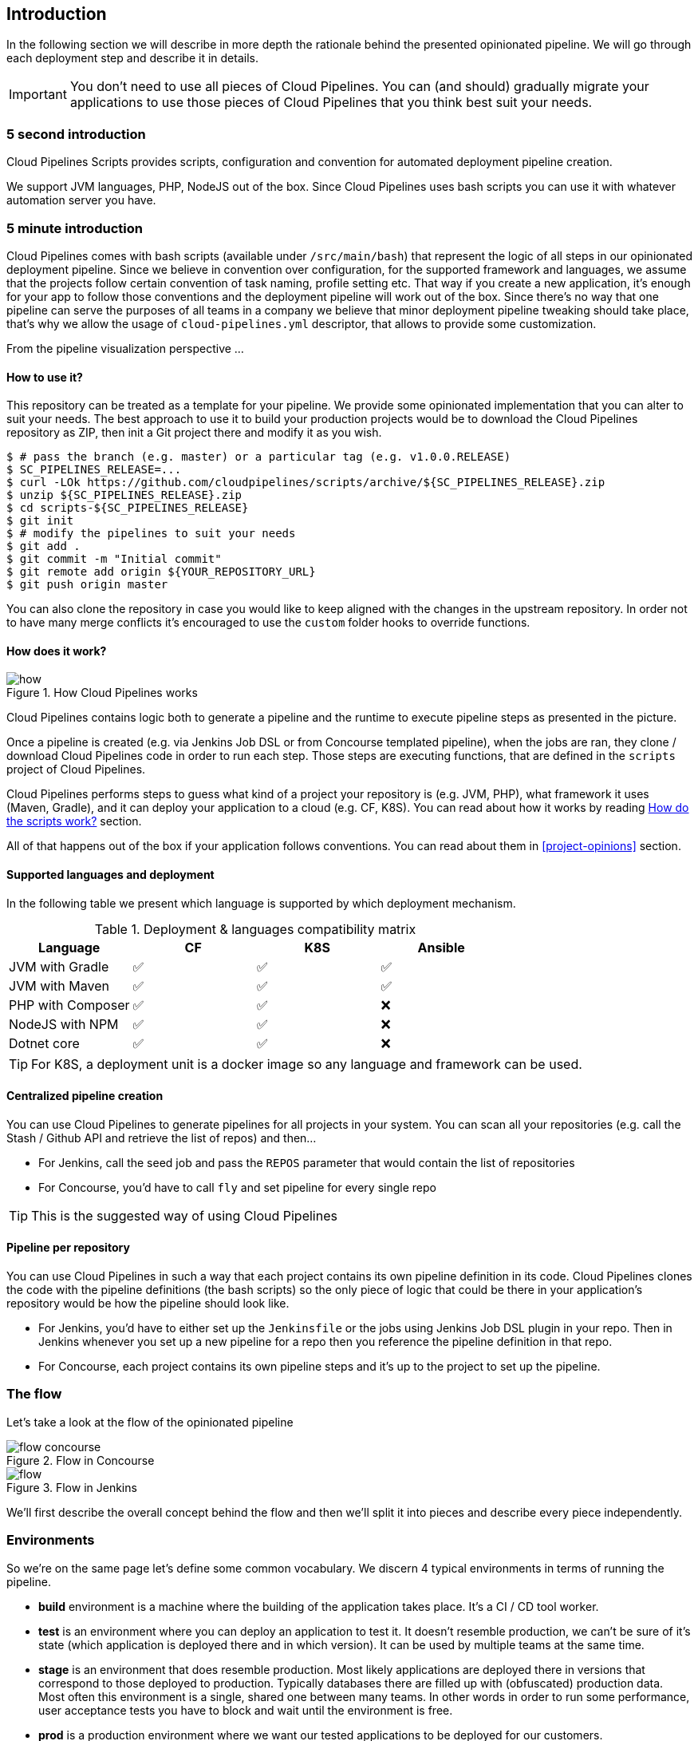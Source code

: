 == Introduction

In the following section we will describe in more depth the rationale
behind the presented opinionated pipeline. We will go through each deployment
step and describe it in details.

IMPORTANT: You don't need to use all pieces of Cloud Pipelines. You
can (and should) gradually migrate your applications to use those pieces of
Cloud Pipelines that you think best suit your needs.

=== 5 second introduction

Cloud Pipelines Scripts provides scripts, configuration and convention for automated
deployment pipeline creation.

We support JVM languages, PHP, NodeJS out of the box. Since Cloud Pipelines uses bash scripts
you can use it with whatever automation server you have.

=== 5 minute introduction

Cloud Pipelines comes with bash scripts (available under `/src/main/bash`)
that represent the logic of all steps in our opinionated deployment pipeline.
Since we believe in convention over configuration, for the supported framework and
languages, we assume that the projects follow certain convention of task naming,
profile setting etc. That way if you create a new application, it's enough for
your app to follow those conventions and the deployment pipeline will work out of
the box. Since there's no way that one pipeline can serve the purposes of all
teams in a company we believe that minor deployment pipeline tweaking should take place,
that's why we allow the usage of `cloud-pipelines.yml` descriptor, that allows to
provide some customization.

From the pipeline visualization perspective ...

==== How to use it?

This repository can be treated as a template for your pipeline. We provide some opinionated
implementation that you can alter to suit your needs. The best approach to use it
to build your production projects would be to download the Cloud Pipelines repository as ZIP, then
init a Git project there and modify it as you wish.

[source,bash]
----
$ # pass the branch (e.g. master) or a particular tag (e.g. v1.0.0.RELEASE)
$ SC_PIPELINES_RELEASE=...
$ curl -LOk https://github.com/cloudpipelines/scripts/archive/${SC_PIPELINES_RELEASE}.zip
$ unzip ${SC_PIPELINES_RELEASE}.zip
$ cd scripts-${SC_PIPELINES_RELEASE}
$ git init
$ # modify the pipelines to suit your needs
$ git add .
$ git commit -m "Initial commit"
$ git remote add origin ${YOUR_REPOSITORY_URL}
$ git push origin master
----

You can also clone the repository in case you would like to keep aligned
with the changes in the upstream repository. In order not to have many merge
conflicts it's encouraged to use the `custom` folder hooks to override functions.

==== How does it work?

image::{intro-root-docs}/how.png[title="How Cloud Pipelines works"]

Cloud Pipelines contains logic both to generate a pipeline and the runtime
to execute pipeline steps as presented in the picture.

Once a pipeline is created (e.g. via Jenkins Job DSL or from Concourse templated
pipeline), when the jobs are ran, they clone / download Cloud Pipelines
code in order to run each step. Those steps are executing functions, that are
defined in the `scripts` project of Cloud Pipelines.

Cloud Pipelines performs steps to guess what kind of a project your
repository is (e.g. JVM, PHP), what framework it uses (Maven, Gradle), and it
can deploy your application to a cloud (e.g. CF, K8S). You can read about how
it works by reading <<how-do-the-scripts-work>> section.

All of that happens out of the box if your application follows conventions.
You can read about them in <<project-opinions>> section.

==== Supported languages and deployment

In the following table we present which language is supported by which deployment
mechanism.

.Deployment & languages compatibility matrix
|===
|Language | CF | K8S | Ansible

| JVM with Gradle
| ✅
| ✅
| ✅

| JVM with Maven
| ✅
| ✅
| ✅

| PHP with Composer
| ✅
| ✅
| ❌

| NodeJS with NPM
| ✅
| ✅
| ❌

| Dotnet core
| ✅
| ✅
| ❌

|===

TIP: For K8S, a deployment unit is a docker image so any language and framework
can be used.

==== Centralized pipeline creation

You can use Cloud Pipelines to generate pipelines
for all projects in your system. You can scan all your
repositories (e.g. call the Stash / Github API and retrieve the list of repos)
and then...

* For Jenkins, call the seed job and pass the `REPOS`
parameter that would contain the list of repositories
* For Concourse, you'd have to call `fly` and set
pipeline for every single repo

TIP: This is the suggested way of using Cloud Pipelines

==== Pipeline per repository

You can use Cloud Pipelines in such a way that
each project contains its own pipeline definition in
its code. Cloud Pipelines clones the code with
the pipeline definitions (the bash scripts) so the
only piece of logic that could be there in your application's
repository would be how the pipeline should look like.

* For Jenkins, you'd have to either set up the `Jenkinsfile`
or the jobs using Jenkins Job DSL plugin in your repo.
Then in Jenkins whenever you set up a new pipeline for a repo
then you reference the pipeline definition in that repo.
* For Concourse, each project contains its own pipeline steps
and it's up to the project to set up the pipeline.

=== The flow

Let's take a look at the flow of the opinionated pipeline

image::{intro-root-docs}/flow_concourse.png[title="Flow in Concourse"]

image::{intro-root-docs}/flow.png[title="Flow in Jenkins"]

We'll first describe the overall concept behind the flow and then
we'll split it into pieces and describe every piece independently.

=== Environments

So we're on the same page let's define some common vocabulary. We discern 4 typical
environments in terms of running the pipeline.

- *build* environment is a machine where the building of the application takes place.
It's a CI / CD tool worker.
- *test* is an environment where you can deploy an application to test it. It doesn’t
resemble production, we can't be sure of it's state (which application is deployed there
and in which version). It can be used by multiple teams at the same time.
- *stage* is an environment that does resemble production. Most likely applications
are deployed there in versions that correspond to those deployed to production.
Typically databases there are filled up with (obfuscated) production data. Most
often this environment is a single, shared one between many teams. In other
words in order to run some performance, user acceptance tests you have to block
and wait until the environment is free.
- *prod* is a production environment where we want our tested applications to be deployed
for our customers.

=== Tests

*Unit tests* - tests that are executed on the application during the build phase.
No integrations with databases / HTTP server stubs etc. take place. Generally speaking your application should
 have plenty of these to have fast feedback if your features are working fine.

*Integration tests* - tests that are executed on the built application during the build phase.
Integrations with in memory databases / HTTP server stubs take place. According to the test
pyramid, in most cases you should have not too many of these kind of tests.

*Smoke tests* - tests that are executed on a deployed application. The concept of these tests
is to check the crucial parts of your application are working properly. If you have 100 features
in your application but you gain most money from e.g. 5 features then you could write smoke tests
 for those 5 features. As you can see we're talking about smoke tests of an application, not of
 the whole system. In our understanding inside the opinionated pipeline, these tests are
 executed against an application that is surrounded with stubs.

*End to end tests* - tests that are executed on a system composing of multiple applications.
The idea of these tests is to check if the tested feature works when the whole system is set up.
Due to the fact that it takes a lot of time, effort, resources to maintain such an environment
and that often those tests are unreliable (due to many different moving pieces like network
database etc.) you should have a handful of those tests. Only for critical parts of your business.
Since only production is the key verifier of whether your feature works, some companies
don't even want to do those and move directly to deployment to production. When your
system contains KPI monitoring and alerting you can quickly react when your deployed application
is not behaving properly.

*Performance testing* - tests executed on an application or set of applications
to check if your system can handle big load of input. In case of our opinionated pipeline
 these tests could be executed either on test (against stubbed environment) or
  stage (against the whole system)

==== Testing against stubs

Before we go into details of the flow let's take a look at the following example.

image::{intro-root-docs}/monolith.png[title="Two monolithic applications deployed for end to end testing"]

When having only a handful of applications, performing end to end testing is beneficial.
From the operations perspective it's maintainable for a finite number of deployed instances.
From the developers perspective it's nice to verify the whole flow in the system
for a feature.

In case of microservices the scale starts to be a problem:

image::{intro-root-docs}/many_microservices.png[title="Many microservices deployed in different versions"]

The questions arise:

- Should I queue deployments of microservices on one testing environment or should I have an environment per microservice?
  * If I queue deployments people will have to wait for hours to have their tests ran - that can be a problem
- To remove that issue I can have an environment per microservice
  * Who will pay the bills (imagine 100 microservices - each having each own environment).
  * Who will support each of those environments?
  * Should we spawn a new environment each time we execute a new pipeline and then wrap it up or should we have
  them up and running for the whole day?
- In which versions should I deploy the dependent microservices - development or production versions?
  * If I have development versions then I can test my application against a feature that is not yet on production.
  That can lead to exceptions on production
  * If I test against production versions then I'll never be able to test against a feature under development
  anytime before deployment to production.

One of the possibilities of tackling these problems is to... not do end to end tests.

image::{intro-root-docs}/stubbed_dependencies.png[title="Execute tests on a deployed microservice on stubbed dependencies"]

If we stub out all the dependencies of our application then most of the problems presented above
disappear. There is no need to start and setup infrastructure required by the dependant
microservices. That way the testing setup looks like this:

image::{intro-root-docs}/stubbed_dependencies.png[title="We're testing microservices in isolation"]

Such an approach to testing and deployment gives the following benefits
(thanks to the usage of http://cloud.spring.io/spring-cloud-contract/spring-cloud-contract.html[Spring Cloud Contract]):

- No need to deploy dependant services
- The stubs used for the tests ran on a deployed microservice are the same as those used during integration tests
- Those stubs have been tested against the application that produces them (check http://cloud.spring.io/spring-cloud-contract/spring-cloud-contract.html[Spring Cloud Contract] for more information)
- We don't have many slow tests running on a deployed application - thus the pipeline gets executed much faster
- We don't have to queue deployments - we're testing in isolation thus pipelines don't interfere with each other
- We don't have to spawn virtual machines each time for deployment purposes

It brings however the following challenges:

- No end to end tests before production - you don't have the full certainty that a feature is working
- First time the applications will talk in a real way will be on production

Like every solution it has its benefits and drawbacks. The opinionated pipeline
 allows you to configure whether you want to follow this flow or not.

==== General view

The general view behind this deployment pipeline is to:

- test the application in isolation
- test the backwards compatibility of the application in order to roll it back if necessary
- allow testing of the packaged app in a deployed environment
- allow user acceptance tests / performance tests in a deployed environment
- allow deployment to production

Obviously the pipeline could have been split to more steps but it seems that all of the aforementioned
 actions comprise nicely in our opinionated proposal.

=== Pipeline descriptor

Each application can contain a file called `cloud-pipelines.yml` with the following structure:

[source,yaml]
----
language_type: jvm
pipeline:
	# used for multi module projects
	main_module: foo/bar
	# used for multi projects
	project_names:
		- monoRepoA
		- monoRepoB
	# should deploy to stage automatically and run e2e tests
	auto_stage: true
	# should deploy to production automatically
	auto_prod: true
	# should the api compatibility check be there
	api_compatibility_step: true
	# should the test rollback step be there
	rollback_step: true
	# should the stage step be there
	stage_step: true
	# should the test step (including rollback) be there
	test_step: true
lowercaseEnvironmentName1:
	# used by spinnaker
	deployment_strategy: HIGHlANDER
	# list of services to be deployed
	services:
		- type: service1Type
		  name: service1Name
		  coordinates: value
		- type: service2Type
		  name: service2Name
		  key: value
lowercaseEnvironmentName2:
	# used by spinnaker
	deployment_strategy: HIGHlANDER
	# list of services to be deployed
	services:
		- type: service3Type
		  name: service3Name
		  coordinates: value
		- type: service4Type
		  name: service4Name
		  key: value
----

If you have a multi-module project, you should point to the folder, where your
module that produces the fat jar lays. In the aforementioned example that module
would be present under the `foo/bar` folder. If you have a single module project,
then you don't have to create this section.

For a given environment we declare a list of infrastructure services that we
want to have deployed. Services have

    - `type` (example: `eureka`, `mysql`, `rabbitmq`, `stubrunner`) - this value gets
    then applied to the `deployService` Bash function
        - *[KUBERNETES]* for `mysql` you can pass the database name via the `database`
        property
    - `name` - name of the service to get deployed
    - `coordinates` - coordinate that allows you to fetch the binary of the service.
      Examples: It can be a maven coordinate `groupid:artifactid:version`,
       docker image `organization/nameOfImage`, etc.
    - arbitrary key value pairs - you can customize the services as you wish

==== Pipeline descriptor for Cloud Foundry

When deploying to Cloud Foundry you can provide services
of the following types:

- `type: broker`
* `broker` - name of the CF broker
* `plan` - name of the plan
* `params` - additional parameters that will be converted to JSON
* `useExisting` - should use existing one or
create a new one (defaults to `false`)
- `type: app`
* `coordinates` - maven coordinates of the stub runner jar
* `manifestPath` - path to the manifest for the stub runner jar
- `type: cups`
* `params` - additional parameters that will be converted to JSON
- `type: cupsSyslog`
* `url` - URL to the syslog drain
- `type: cupsRoute`
* `url` - URL to the route service
- `type: stubrunner`
* `coordinates` - maven coordinates of the stub runner jar
* `manifestPath` - path to the manifest for the stub runner jar

[source,yaml]
----
# This file describes which services are required by this application
# in order for the smoke tests on the TEST environment and end to end tests
# on the STAGE environment to pass

# lowercase name of the environment
test:
  # list of required services
  services:
    - name: config-server
      type: broker
      broker: p-config-server
      plan: standard
      params:
        git:
          uri: https://github.com/ciberkleid/app-config
      useExisting: true
    - name: cloud-bus
      type: broker
      broker: cloudamqp
      plan: lemur
      useExisting: true
    - name: service-registry
      type: broker
      broker: p-service-registry
      plan: standard
      useExisting: true
    - name: circuit-breaker-dashboard
      type: broker
      broker: p-circuit-breaker-dashboard
      plan: standard
      useExisting: true
    - name: stubrunner
      type: stubrunner
      coordinates: io.pivotal:cloudfoundry-stub-runner-boot:0.0.1.M1
      manifestPath: sc-pipelines/manifest-stubrunner.yml

stage:
  services:
    - name: config-server
      type: broker
      broker: p-config-server
      plan: standard
      params:
        git:
          uri: https://github.com/ciberkleid/app-config
    - name: cloud-bus
      type: broker
      broker: cloudamqp
      plan: lemur
    - name: service-registry
      type: broker
      broker: p-service-registry
      plan: standard
    - name: circuit-breaker-dashboard
      type: broker
      broker: p-circuit-breaker-dashboard
      plan: standard
----

Another CF specific property is `artifact_type`. It can be either `binary` or `source`.
Certain languages require a binary to get uploaded (e.g. JAVA) but with others
you have to push the sources (e.g. PHP). The default value is `binary`.

=== Project Setup

Cloud Pipelines supports three main types of project setup
- `Single Project`
- `Multi Module`
- `Multi Project` (aka mono repo)

A `Single Project` is a project that contains a single module that gets
built and package into a single, executable artifact.

A `Multi Module` project is a project that contains a multiple modules.
After building all modules, one gets packaged into a single, executable artifact.
You have to point to that module in your pipeline descriptor.

A `Multi Project` is a project that contains multiple projects. Each of those
projects can be in turn a `Single Project` or a `Multi Module` project. Spring
Cloud Pipelines will assume that if there's a `PROJECT_NAME` environment
variable that corresponds to a folder with the same name in the root of the
repository, that means that this is the project it should build. E.g for
`PROJECT_NAME=foo`, if there's a folder `foo`, then Cloud Pipelines
will treat the `foo` directory as the root of the `foo` project.

[[how-do-the-scripts-work]]
== How do the scripts work?

In this section you'll find description of how the scripts and jobs correspond to each other.
If you need to see a detailed documentation of the Bash scripts, you can go to the
code repository and check it out at `/src/main/bash/README.adoc`.

[[build-and-deployment]]
=== Build and deployment

The high overview looks like this (created via https://textart.io/sequence[textart.io])

```
+---------+                      +-----------+                      +-----------+ +-------+ +---------------+
| script  |                      | language  |                      | framework | | paas  | | customization |
+---------+                      +-----------+                      +-----------+ +-------+ +---------------+
     |                                 |                                  |           |             |
     | What is your language?          |                                  |           |             |
     |-------------------------------->|                                  |           |             |
     |                                 |                                  |           |             |
     |       I'm written in X language |                                  |           |             |
     |<--------------------------------|                                  |           |             |
     |                                 |                                  |           |             |
     |                                 | What framework do you use?       |           |             |
     |                                 |--------------------------------->|           |             |
     |                                 |                                  |           |             |
     |                                 |                I use Y framework |           |             |
     |<-------------------------------------------------------------------|           |             |
     |                                 |                                  |           |             |
     | I know that you use Z PAAS?     |                                  |           |             |
     |------------------------------------------------------------------------------->|             |
     |                                 |                                  |           |             |
     |                                 |  Here are all Z-related deployment functions |             |
     |<-------------------------------------------------------------------------------|             |
     |                                 |                                  |           |             |
     | Anything custom to override in bash?                               |           |             |
     |--------------------------------------------------------------------------------------------->|
     |                                 |                                  |           |             |
     |                                 |                                  |        Not this time... |
     |<---------------------------------------------------------------------------------------------|
     |                                 |                                  |           |             |
     | Ok, run the script              |                                  |           |             |
     |-------------------              |                                  |           |             |
     |                  |              |                                  |           |             |
     |<------------------              |                                  |           |             |
     |                                 |                                  |           |             |
```

Before we run the script we need to answer the questions related to your repo

* what is your language (e.g. `jvm`,`php`)?
* what framework do you use (e.g. `maven`, `gradle`)?
* what PAAS do you use (e.g. `cf`, `k8s`)?


The following sequence diagram describes how the sourcing of bash scripts takes place (created via https://textart.io/sequence[textart.io])

```
+---------+                                         +-----------+                                            +-------------+                   +-----------+            +-----------+                                   +-------+                            +---------+
| script  |                                         | pipeline  |                                            | projectType |                   | language  |            | framework |                                   | paas  |                            | custom  |
+---------+                                         +-----------+                                            +-------------+                   +-----------+            +-----------+                                   +-------+                            +---------+
     |                                                    |                                                         |                                |                        |                                             |                                     |
     | [source pipeline.sh]                               |                                                         |                                |                        |                                             |                                     |
     |--------------------------------------------------->|                                                         |                                |                        |                                             |                                     |
     |                                                    | ------------------------------\                         |                                |                        |                                             |                                     |
     |                                                    |-| loading functions, env vars |                         |                                |                        |                                             |                                     |
     |                                                    | |-----------------------------|                         |                                |                        |                                             |                                     |
     |         -----------------------------------------\ |                                                         |                                |                        |                                             |                                     |
     |         | hopefully all functions get overridden |-|                                                         |                                |                        |                                             |                                     |
     |         | otherwise nothing will work            | |                                                         |                                |                        |                                             |                                     |
     |         |----------------------------------------| |                                                         |                                |                        |                                             |                                     |
     |                                                    | Source the [projectType/pipeline-projectType.sh]        |                                |                        |                                             |                                     |
     |                                                    |-------------------------------------------------------->|                                |                        |                                             |                                     |
     |                                                    |                        -------------------------------\ |                                |                        |                                             |                                     |
     |                                                    |                        | What do we have here...?     |-|                                |                        |                                             |                                     |
     |                                                    |                        | A [mvnw] file,               | |                                |                        |                                             |                                     |
     |                                                    |                        | it has to be a [jvm] project | |                                |                        |                                             |                                     |
     |                                                    |                        |------------------------------| | Source [pipeline-jvm.sh]       |                        |                                             |                                     |
     |                                                    |                                                         |------------------------------->|                        |                                             |                                     |
     |                                                    |                                                         |                                |                        |                                             |                                     |
     |                                                    |                                                         |                                | Maven or Gradle?       |                                             |                                     |
     |                                                    |                                                         |                                |----------------------->|                                             |                                     |
     |                                                    |                                                         |                                |                        | ----------------------------------------\   |                                     |
     |                                                    |                                                         |                                |                        |-| There's a [mvnw] file?                |   |                                     |
     |                                                    |                                                         |                                |                        | | So the [PROJECT_TYPE] must be [maven] |   |                                     |
     |                                                    |                                                         |                                |                        | |---------------------------------------|   |                                     |
     |                                                    |                                                         |                                |   It's a Maven project |                                             |                                     |
     |                                                    |<------------------------------------------------------------------------------------------------------------------|                                             |                                     |
     |                                                    |                                                         |                                |                        |                                             |                                     |
     |                                                    | The [PAAS_TYPE] is [cf] so I'll source [pipeline-cf.sh] |                                |                        |                                             |                                     |
     |                                                    |---------------------------------------------------------------------------------------------------------------------------------------------------------------->|                                     |
     |                                                    |                                                         |                                |                        |                                             | -------------------------------\    |
     |                                                    |                                                         |                                |                        |                                             |-| Loading all                  |    |
     |                                                    |                                                         |                                |                        |                                             | | deployment-related functions |    |
     |                   -------------------------------\ |                                                         |                                |                        |                                             | |------------------------------|    |
     |                   | Ok, we know that it's Maven  |-|                                                         |                                |                        |                                             |                                     |
     |                   | and should be deployed to CF | |                                                         |                                |                        |                                             |                                     |
     |                   |------------------------------| |                                                         |                                |                        |                                             |                                     |
     |                                                    | Try to source [custom/build_and_upload.sh]              |                                |                        |                                             |                                     |
     |                                                    |------------------------------------------------------------------------------------------------------------------------------------------------------------------------------------------------------>|
     |                                                    |                                                         |                                |                        |                                             |                                     | ----------------------------\
     |                                                    |                                                         |                                |                        |                                             |                                     |-| No such file so           |
     |                                                    |                                                         |                                |                        |                                             |                                     | | nothing custom to be done |
     | ---------------------------------------------\     |                                                         |                                |                        |                                             |                                     | |---------------------------|
     |-| All build related functions                |     |                                                         |                                |                        |                                             |                                     |
     | | overridden by language / framework scripts |     |                                                         |                                |                        |                                             |                                     |
     | -------------------------------\-------------|     |                                                         |                                |                        |                                             |                                     |
     |-| All deploy related functions |                   |                                                         |                                |                        |                                             |                                     |
     | | overridden by paas scripts   |                   |                                                         |                                |                        |                                             |                                     |
     | |------------------------------|                   |                                                         |                                |                        |                                             |                                     |
     | run [build] function                               |                                                         |                                |                        |                                             |                                     |
     |---------------------                               |                                                         |                                |                        |                                             |                                     |
     |                    |                               |                                                         |                                |                        |                                             |                                     |
     |<--------------------                               |                                                         |                                |                        |                                             |                                     |
     |                                                    |                                                         |                                |                        |                                             |                                     |
```


* A script e.g. `build_and_upload.sh` is called
* It sources the `pipeline.sh` that contains all the essential function "interfaces" and
environment variables
* `pipeline.sh` needs information about the project type - it
will source `projectType/pipeline-projectType.sh`
* `projectType/pipeline-projectType.sh` contains logic to decide on what the language is
** verify if a repo contains files corresponding to given languages (e.g. `mvnw`, `composer.json`)
** verify if there's a concrete framework that we support (e.g. `maven` or `gradle`)
* once we know what the project type is we can deal with PAAS. Depending on the environment
variable `PAAS_TYPE` we can source proper PAAS functions. E.g. `pipeline-cf.sh` for Cloud Foundry.
* we've got the functions loaded, now we can see if we can do some further customization
** we will search for a file called `${sc-pipelines-root}//src/main/bash/custom/build_and_upload.sh`
to override any functions you want
* now we can run the `build` function from `build_and_upload.sh`

[[project-crawler]]
=== Project Crawler

In Jenkins, you can generate the deployment pipelines by passing an environment variable with a comma
separated list of repositories. This however doesn't scale. We would like to automatically fetch
a list of all repositories from a given organization / team.

That's why we're using the https://github.com/spring-cloud/project-crawler[Project Crawler]
library, that is able to:

* fetch all projects for a given organization
* fetch contents of a file for a given repository

The following diagram depicts this situation:

```
+---------+                                                  +-------+                                                                           +-------------+ +---------+
| Jenkins |                                                  | Seed  |                                                                           | SCPipelines | | Github  |
+---------+                                                  +-------+                                                                           +-------------+ +---------+
     |                                                           |                                                                                      |             |
     | Copy the seed job from the repo                           |                                                                                      |             |
     |------------------------------------------------------------------------------------------------------------------------------------------------->|             |
     |                                                           |                                                                                      |             |
     | Run seed job to generate Spinnaker pipelines and jobs     |                                                                                      |             |
     |---------------------------------------------------------->|                                                                                      |             |
     |                                                           |                                                                                      |             |
     |                                                           | Crawl org [foo] and fetch all repositories                                           |             |
     |                                                           |--------------------------------------------------------------------------------------------------->|
     |                                                           |                                                                                      |             |
     |                                                           |                                                                   In org [foo] there [a,b,c] repos |
     |                                                           |<---------------------------------------------------------------------------------------------------|
     |                                                           |                                                                                      |             |
     |                                                           | For each repo fetch pipeline descriptor                                              |             |
     |                                                           |--------------------------------------------------------------------------------------------------->|
     |                                                           |                                                                                      |             |
     |                                                           |                      There you go. [a] wants no [test] env, [b] no [stage] env, [c] wants all envs |
     |                                                           |<---------------------------------------------------------------------------------------------------|
     |                                                           |                                                                                      |             |
     |                                                           | Build pipelines. For [a] without [test], for [b] without [stage]. All for [c]        |             |
     |                                                           |------------------------------------------------------------------------------        |             |
     |                                                           |                                                                             |        |             |
     |                                                           |<-----------------------------------------------------------------------------        |             |
     |                             ----------------------------\ |                                                                                      |             |
     |                             | By having descriptors,    |-|                                                                                      |             |
     |                             | we can tune the pipelines | |                                                                                      |             |
     |                             | as the app wanted it to.  | |                                                                                      |             |
     |                             |---------------------------| | Build jobs / pipelines for [a,b,c] repos                                             |             |
     |                                                           |-----------------------------------------                                             |             |
     |                                                           |                                        |                                             |             |
     |                                                           |<----------------------------------------                                             |             |
     |                                                           |                                                                                      |             |
```

Thanks to the Project Crawler you can run the seed job and automatically all the new repositories
will be picked and pipelines will be created for them. Project Crawler supports repositories
stored at Github, Gitlab, Bitbucket. You can also register your own implementation. Please check the
https://github.com/spring-cloud/project-crawler[Project Crawler] repository for more information.

[[how-do-the-scripts-work-with-spinanker]]
=== How do the scripts work with Spinnaker?

With Spinnaker, the deployment pipeline lays inside of Spinnaker. No longer do we treat
Jenkins or Concourse as a tool that does deployments too. In Jenkins we will only create
the CI jobs (i.e. build, test) and prepare the JSON definitions of Spinnaker pipelines.

The diagram below shows how Jenkins, the seed job for Spinnaker and Spinnaker as such cooperate.

```
+---------+                                                  +-------+                                                                           +-------------+                          +---------+ +-----------+
| Jenkins |                                                  | Seed  |                                                                           | SCPipelines |                          | Github  | | Spinnaker |
+---------+                                                  +-------+                                                                           +-------------+                          +---------+ +-----------+
     |                                                           |                                                                                      |                                      |            |
     | Copy the seed job from the repo                           |                                                                                      |                                      |            |
     |------------------------------------------------------------------------------------------------------------------------------------------------->|                                      |            |
     |                                                           |                                                                                      |                                      |            |
     | Run seed job to generate Spinnaker pipelines and jobs     |                                                                                      |                                      |            |
     |---------------------------------------------------------->|                                                                                      |                                      |            |
     |                                                           |                                                                                      |                                      |            |
     |                                                           | Crawl org [foo] and fetch all repositories                                           |                                      |            |
     |                                                           |---------------------------------------------------------------------------------------------------------------------------->|            |
     |                                                           |                                                                                      |                                      |            |
     |                                                           |                                                                                      |     In org [foo] there [a,b,c] repos |            |
     |                                                           |<----------------------------------------------------------------------------------------------------------------------------|            |
     |                                                           |                                                                                      |                                      |            |
     |                                                           | For each repo fetch pipeline descriptor                                              |                                      |            |
     |                                                           |---------------------------------------------------------------------------------------------------------------------------->|            |
     |                                                           |                                                                                      |                                      |            |
     |                                                           |                                                            There you go. [a] wants no [test], [b] no [stage], [c] wants all |            |
     |                                                           |<----------------------------------------------------------------------------------------------------------------------------|            |
     |                                                           |                                                                                      |                                      |            |
     |                                                           | Build pipelines. For [a] without [test], for [b] without [stage]. All for [c]        |                                      |            |
     |                                                           |------------------------------------------------------------------------------        |                                      |            |
     |                                                           |                                                                             |        |                                      |            |
     |                                                           |<-----------------------------------------------------------------------------        |                                      |            |
     |                             ----------------------------\ |                                                                                      |                                      |            |
     |                             | By having descriptors,    |-|                                                                                      |                                      |            |
     |                             | we can tune the pipelines | |                                                                                      |                                      |            |
     |                             | as the app wanted it to.  | |                                                                                      |                                      |            |
     |                             |---------------------------| | Build CI jobs for [a,b,c] repos                                                      |                                      |            |
     |                                                           |--------------------------------                                                      |                                      |            |
     |                                                           |                               |                                                      |                                      |            |
     |                                                           |<-------------------------------                                                      |                                      |            |
     |                                                           |                                                                                      |                                      |            |
     |                                                           | Build Spinnaker pipelines JSON definitions                                           |                                      |            |
     |                                                           |-------------------------------------------                                           |                                      |            |
     |                                                           |                                          |                                           |                                      |            |
     |                                                           |<------------------------------------------                                           |                                      |            |
     |                                                           |                                                                                      |                                      |            |
     |                                             Seed job done |                                                                                      |                                      |            |
     |<----------------------------------------------------------|                                                                                      |                                      |            |
     |                                                           |                                                                                      |                                      |            |
     | Upload JSON pipelines to Spinnaker                        |                                                                                      |                                      |            |
     |----------------------------------------------------------------------------------------------------------------------------------------------------------------------------------------------------->|
     |                                                           |                                                                                      |                                      |            |
     |                                                           |                                                                                      |                                      |            | The pipelines for [a,b,c] successfully created
     |                                                           |                                                                                      |                                      |            |-----------------------------------------------
     |                                                           |                                                                                      |                                      |            |                                              |
     |                                                           |                                                                                      |                                      |            |<----------------------------------------------
     |                                                           |                                                                                      |                                      |            |
     |                                                           |                                                                                Waiting for [spinnaker-a-build] build to start & complete |
     |<-----------------------------------------------------------------------------------------------------------------------------------------------------------------------------------------------------|
     |                                                           |                                                                                      |                                      |            |
     | New commit! Running a build [spinnaker-a-build]           |                                                                                      |                                      |            |
     |------------------------------------------------           |                                                                                      |                                      |            |
     |                                               |           |                                                                                      |                                      |            |
     |<-----------------------------------------------           |                                                                                      |                                      |            |
     |                                                           |                                                                                      |                                      |            |
     | Run the [build_and_upload.sh] script                      |                                                                                      |                                      |            |
     |------------------------------------------------------------------------------------------------------------------------------------------------->|                                      |            |
     |                                                           |                                                                                      | --------------------------------\    |            |
     |                                                           |                                                                                      |-| Proceed with all the sourcing |    |            |
     |                                                           |                                                                                      | | depending on language etc.    |    |            |
     |                                                           |                                                                                      | |-------------------------------|    |            |
     |                                                           |                                                                     Build completed! |                                      |            |
     |<-------------------------------------------------------------------------------------------------------------------------------------------------|                                      |            |
     |                                                           |                                                                                      |                                      |            |
     | [spinnaker-a-build] started and completed                 |                                                                                      |                                      |            |
     |----------------------------------------------------------------------------------------------------------------------------------------------------------------------------------------------------->|
     |                                                           |                                                                                      |                                      |            | ------------------------------------\
     |                                                           |                                                                                      |                                      |            |-| Running the rest of the pipeline! |
     |                                                           |                                                                                      |                                      |            | |-----------------------------------|
     |                                                           |                                                                                      |                                      |            |
     |                                                           |                                                                                      |                                      |            | Pipeline for [a] in progress. Deploy [a] to test env
     |                                                           |                                                                                      |                                      |            |-----------------------------------------------------
     |                                                           |                                                                                      |                                      |            |                                                    |
     |                                                           |                                                                                      |                                      |            |<----------------------------------------------------
     |                                                           |                                                                                      |                                      |            |
     |                                                           |                                                                                   Calling [spinnaker-a-test-on-test] to run test on test |
     |<-----------------------------------------------------------------------------------------------------------------------------------------------------------------------------------------------------|
     |                                                           |                                                                                      |                                      |            |
     | [spinnaker-a-test-on-test] started and completed          |                                                                                      |                                      |            |
     |----------------------------------------------------------------------------------------------------------------------------------------------------------------------------------------------------->|
     |                                                           |                                                                                      |                                      |            |
     |                                                           |                                                                                      |                                      |            | ... we continue like this throughout the pipeline ...
     |                                                           |                                                                                      |                                      |            |------------------------------------------------------
     |                                                           |                                                                                      |                                      |            |                                                     |
     |                                                           |                                                                                      |                                      |            |<-----------------------------------------------------
     |                                                           |                                                                                      |                                      |            |
     |                                                           |                                                                                      |                                      |            | ... and the pipeline is done
     |                                                           |                                                                                      |                                      |            |-----------------------------
     |                                                           |                                                                                      |                                      |            |                            |
     |                                                           |                                                                                      |                                      |            |<----------------------------
     |                                                           |                                                                                      |                                      |            |
```
